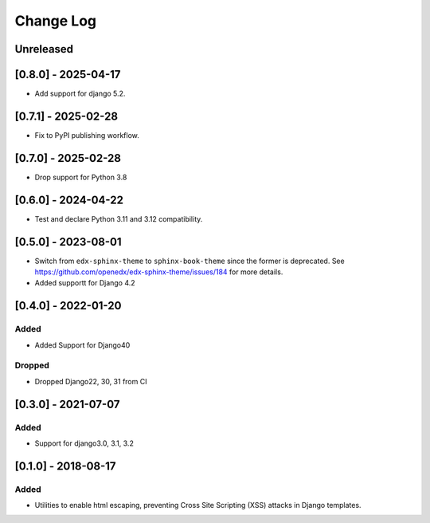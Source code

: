 Change Log
----------

..
   All enhancements and patches to xss_utils will be documented
   in this file.  It adheres to the structure of http://keepachangelog.com/ ,
   but in reStructuredText instead of Markdown (for ease of incorporation into
   Sphinx documentation and the PyPI description).

   This project adheres to Semantic Versioning (http://semver.org/).

.. There should always be an "Unreleased" section for changes pending release.

Unreleased
~~~~~~~~~~

[0.8.0] - 2025-04-17
~~~~~~~~~~~~~~~~~~~~

* Add support for django 5.2.

[0.7.1] - 2025-02-28
~~~~~~~~~~~~~~~~~~~~

* Fix to PyPI publishing workflow.

[0.7.0] - 2025-02-28
~~~~~~~~~~~~~~~~~~~~

* Drop support for Python 3.8

[0.6.0] - 2024-04-22
~~~~~~~~~~~~~~~~~~~~

* Test and declare Python 3.11 and 3.12 compatibility.

[0.5.0] - 2023-08-01
~~~~~~~~~~~~~~~~~~~~~~~~~~~~~~~~~~~~~~~~~~~~~~~~

* Switch from ``edx-sphinx-theme`` to ``sphinx-book-theme`` since the former is
  deprecated.  See https://github.com/openedx/edx-sphinx-theme/issues/184 for
  more details.
* Added supportt for Django 4.2

[0.4.0] - 2022-01-20
~~~~~~~~~~~~~~~~~~~~~~~~~~~~~~~~~~~~~~~~~~~~~~~~

Added
_____

* Added Support for Django40

Dropped
_______

* Dropped Django22, 30, 31 from CI

[0.3.0] - 2021-07-07
~~~~~~~~~~~~~~~~~~~~~~~~~~~~~~~~~~~~~~~~~~~~~~~~

Added
_____

* Support for django3.0, 3.1, 3.2

[0.1.0] - 2018-08-17
~~~~~~~~~~~~~~~~~~~~~~~~~~~~~~~~~~~~~~~~~~~~~~~~

Added
_____

* Utilities to enable html escaping, preventing Cross Site Scripting (XSS) attacks in Django templates.
